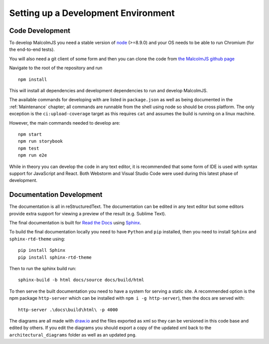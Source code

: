 Setting up a Development Environment
=====================================

Code Development
##################

To develop MalcolmJS you need a stable version of `node <https://nodejs.org/en/>`_ (>=8.9.0) and your OS needs to be able to run Chromium (for the end-to-end tests).

You will also need a git client of some form and then you can clone the code from `the MalcolmJS github page <https://github.com/dls-controls/malcolmjs>`_

Navigate to the root of the repository and run
::

    npm install

This will install all dependencies and development dependencies to run and develop MalcolmJS.

The available commands for developing with are listed in ``package.json`` as well as being documented in the :ref:`Maintenance` chapter; 
all commands are runnable from the shell using node so should be cross platform. The only exception is the ``ci:upload-coverage`` target 
as this requires ``cat`` and assumes the build is running on a linux machine.

However, the main commands needed to develop are:
::

    npm start
    npm run storybook
    npm test
    npm run e2e


While in theory you can develop the code in any text editor, it is recommended that some form of IDE is used with syntax support for JavaScript and React. Both Webstorm and Visual Studio Code were used during this latest phase of development.


Documentation Development
##############################

The documentation is all in reStructuredText. The documentation can be edited in any text editor but some editors provide extra support for viewing a preview of the result (e.g. Sublime Text).

The final documentation is built for `Read the Docs <https://readthedocs.org/>`_ using `Sphinx <http://www.sphinx-doc.org/en/master/>`_.

To build the final documentation locally you need to have ``Python`` and ``pip`` installed, then you need to install ``Sphinx`` and ``sphinx-rtd-theme`` using:
::

    pip install Sphinx
    pip install sphinx-rtd-theme

Then to run the sphinx build run:
::

	sphinx-build -b html docs/source docs/build/html


To then serve the built documentation you need to have a system for serving a static site. A recommended option is the npm package ``http-server`` which can be installed with ``npm i -g http-server``), then the docs are served with:
::

    http-server .\docs\build\html\ -p 4000


The diagrams are all made with `draw.io <https://www.draw.io/>`_ and the files exported as xml so they can be versioned in this code base and edited by others. If you edit the diagrams you should export a copy of the updated xml back to the ``architectural_diagrams`` folder as well as an updated ``png``.

